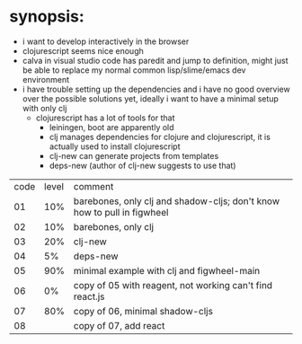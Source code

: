 * synopsis:
  - i want to develop interactively in the browser
  - clojurescript seems nice enough
  - calva in visual studio code has paredit and jump to definition,
    might just be able to replace my normal common lisp/slime/emacs
    dev environment
  - i have trouble setting up the dependencies and i have no good
    overview over the possible solutions yet, ideally i want to have a
    minimal setup with only clj
    - clojurescript has a lot of tools for that
      - leiningen, boot are apparently old
      - clj manages dependencies for clojure and clojurescript, it is
        actually used to install clojurescript
      - clj-new can generate projects from templates
      - deps-new (author of clj-new suggests to use that)


| code | level | comment                                                                 |
|   01 |   10% | barebones, only clj and shadow-cljs; don't know how to pull in figwheel |
|   02 |   10% | barebones, only clj                                                     |
|   03 |   20% | clj-new                                                                 |
|   04 |    5% | deps-new                                                                |
|   05 |   90% | minimal example with clj and figwheel-main                              |
|   06 |    0% | copy of 05 with reagent, not working can't find react.js                |
|   07 |   80% | copy of 06, minimal shadow-cljs                                         |
|   08 |       | copy of 07, add react                                                   |
